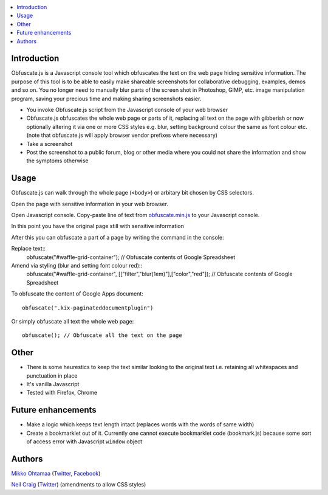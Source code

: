 .. contents:: :local:

Introduction
-------------

Obfuscate.js is a Javascript console tool which obfuscates the text on the web page
hiding sensitive information. The purpose of this tool is to be able to easily make
shareable screenshots for collaborative debugging, examples, demos and so on.
You no longer need to manually blur parts of the screen shot in Photoshop, GIMP,
etc. image manipulation program, saving your precious time and making sharing
screenshots easier.

* You invoke Obfuscate.js script from the Javascript console of your web browser

* Obfuscate.js obfuscates the whole web page or parts of it, replacing all text on the page
  with gibberish or now optionally altering it via one or more CSS styles e.g. blur, setting background colour the same as font colour etc. (note that obfuscate.js will apply browser vendor prefixes where necessary)

* Take a screenshot

* Post the screenshot to a public forum, blog or other media where you could not share the information
  and show the symptoms otherwise

Usage
---------------

Obfuscate.js can walk through the whole page (``<body>``) or arbitary bit chosen by CSS selectors.

Open the page with sensitive information in your web browser.

Open Javascript console. Copy-paste line of text from `obfuscate.min.js <https://github.com/miohtama/obfuscate.js/blob/master/obfuscate.min.js>`_ to your Javascript console.

.. image :: https://github.com/miohtama/obfuscate.js/raw/master/media/console.png
    :width: 500

In this point you have the original page still with sensitive information

.. image :: https://github.com/miohtama/obfuscate.js/raw/master/media/sensitive.png
    :width: 500px


After this you can obfuscate a part of a page by writing the command in the console::

Replace text::
    obfuscate("#waffle-grid-container"); // Obfuscate contents of Google Spreadsheet

Amend via styling (blur and setting font colour red)::
	obfuscate("#waffle-grid-container", [["filter","blur(1em)"],["color","red"]); // Obfuscate contents of Google Spreadsheet

.. image :: https://github.com/miohtama/obfuscate.js/raw/master/media/part.png
    :width: 500px

To obfuscate the content of Google Apps document::

    obfuscate(".kix-paginateddocumentplugin")

Or simply obfuscate all text the whole web page::

    obfuscate(); // Obfuscate all the text on the page

.. image :: https://raw.github.com/miohtama/obfuscate.js/master/media/full.png
    :width: 500px

Other
------

* There is some heurestics to keep the text similar looking to the original text i.e.
  retaining all whitespaces and punctuation in place

* It's vanilla Javascript

* Tested with Firefox, Chrome

Future enhancements
-------------------------------

* Make a logic which keeps text length intact (replaces words with the words of same width)

* Create a bookmarklet out of it. Currently one cannot execute bookmarklet code (bookmark.js)
  because some sort of access error with Javascript ``window`` object

Authors
-------

`Mikko Ohtamaa <http://opensourcehacker.com>`_ (`Twitter <http://twitter.com/moo9000>`_, `Facebook <https://www.facebook.com/pages/Open-Source-Hacker/181710458567630>`_)

`Neil Craig <http://www.thedotproduct.org>`_ (`Twitter <http://twitter.com/tdp_org>`_) (amendments to allow CSS styles)

